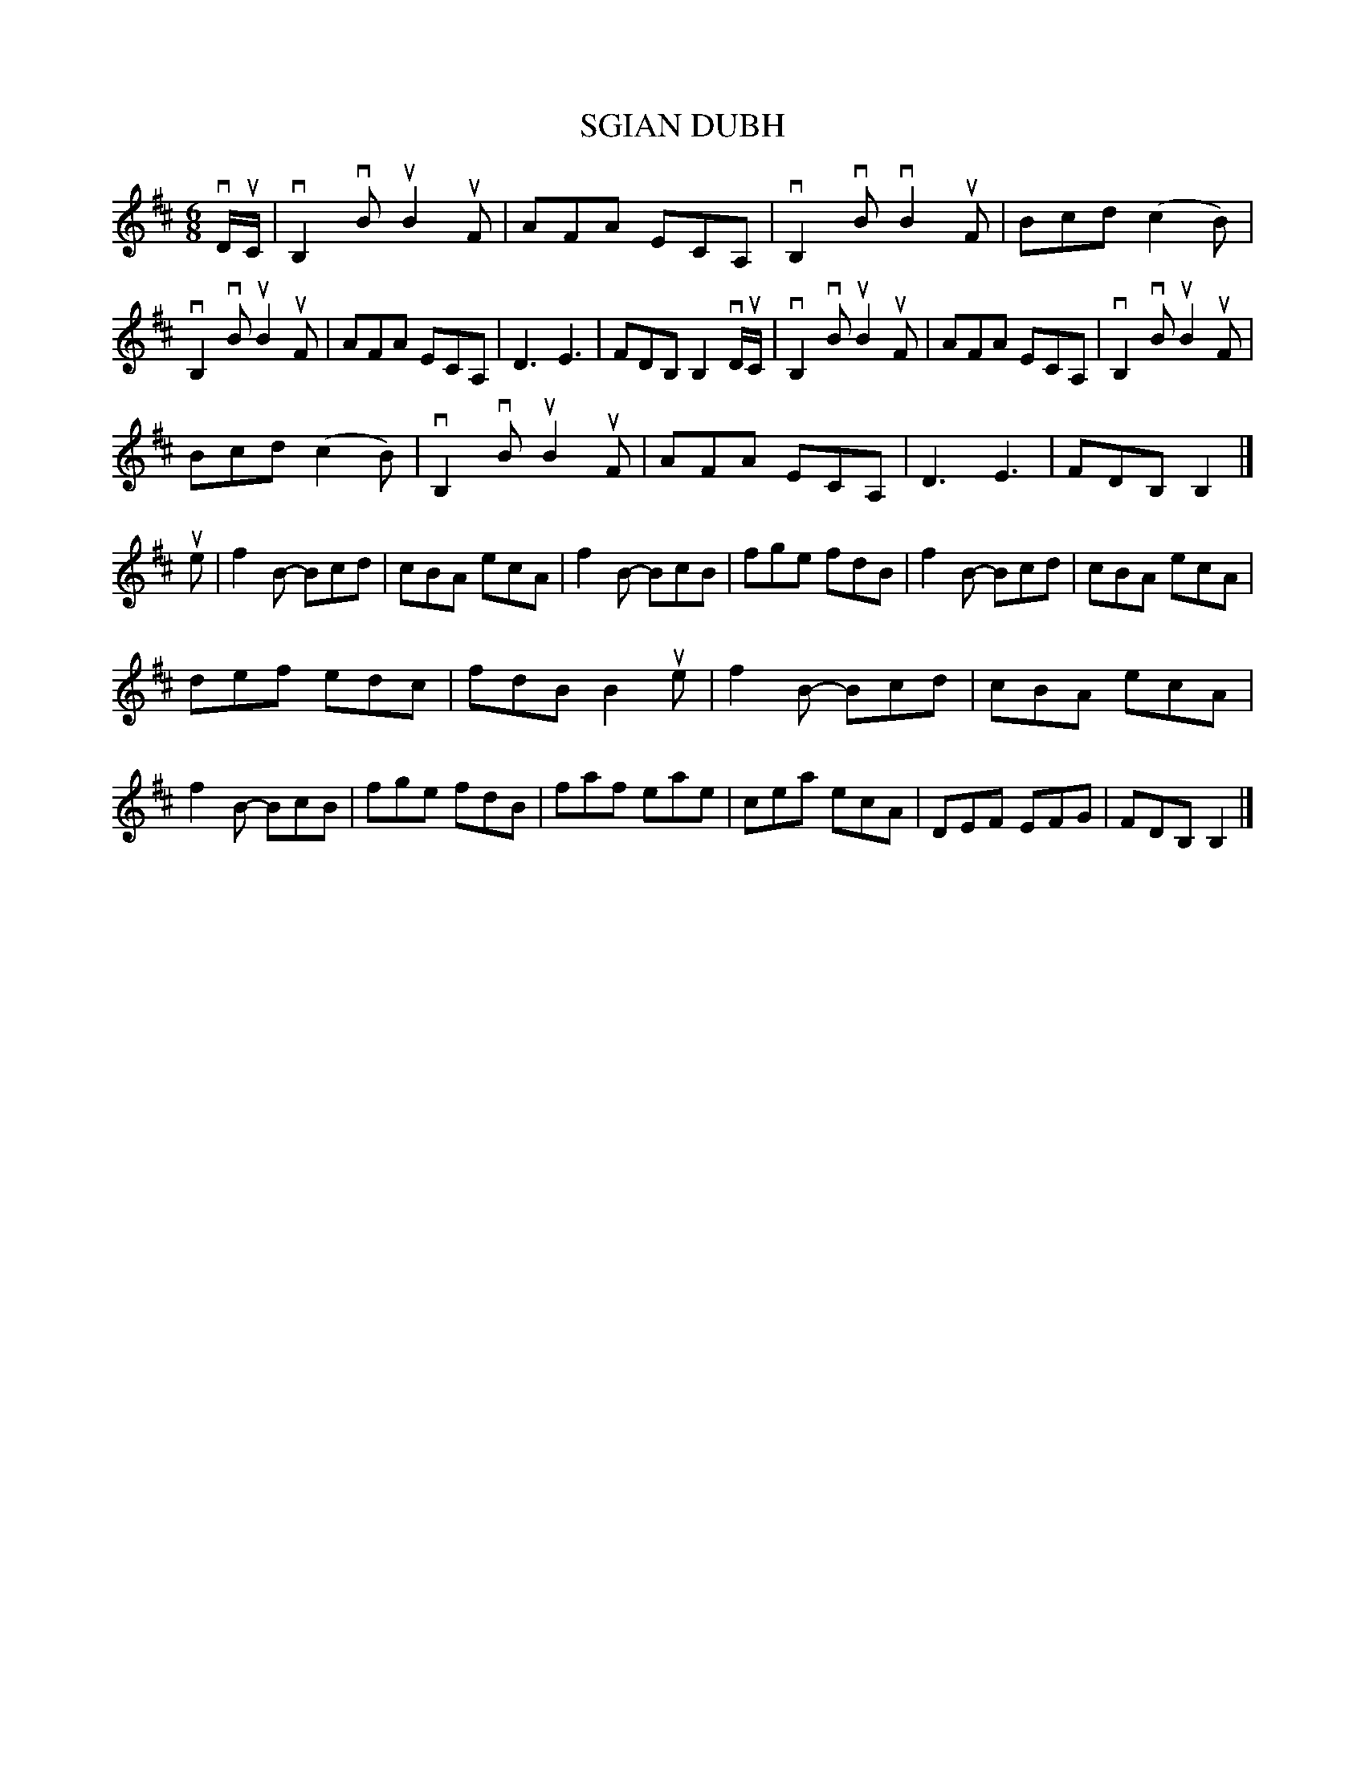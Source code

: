 X: 2319
T: SGIAN DUBH
R: Scotch Jig.
%R: jig
B: James Kerr "Merry Melodies" v.2 p.35 #319
Z: 2016 John Chambers <jc:trillian.mit.edu>
M: 6/8
L: 1/8
K: Bm
vD/uC/ |\
vB,2vB uB2uF | AFA ECA, | vB,2vB vB2uF | Bcd (c2B) |\
vB,2vB uB2uF | AFA ECA, | D3 E3 | FDB, B,2 vD/uC/ |\
vB,2vB uB2uF | AFA ECA, | vB,2vB uB2uF |
Bcd (c2B) |\
vB,2vB uB2uF | AFA ECA, | D3 E3 | FDB, B,2 |]\
ue |\
f2B- Bcd | cBA ecA | f2B- BcB | fge fdB |\
f2B- Bcd | cBA ecA |
def edc | fdB B2ue |\
f2B- Bcd | cBA ecA | f2B- BcB | fge fdB |\
faf eae | cea ecA | DEF EFG | FDB, B,2 |]
